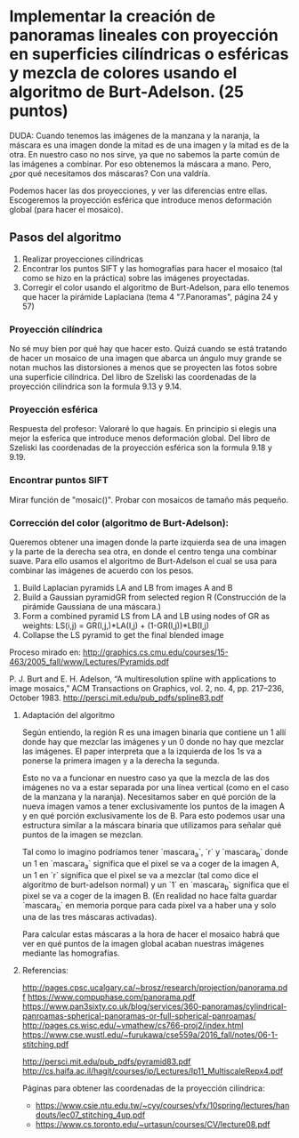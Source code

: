 * Implementar la creación de panoramas lineales con proyección en superficies cilíndricas o esféricas y mezcla de colores usando el algoritmo de Burt-Adelson. (25 puntos)

DUDA: Cuando tenemos las imágenes de la manzana y la naranja, la máscara
es una imagen donde la mitad es de una imagen y la mitad es de la otra.
En nuestro caso no nos sirve, ya que no sabemos la parte común de
las imágenes a combinar. Por eso obtenemos la máscara a mano. Pero,
¿por qué necesitamos dos máscaras? Con una valdría.


Podemos hacer las dos proyecciones, y ver las diferencias entre ellas.
Escogeremos la proyección esférica que introduce menos deformación global
(para hacer el mosaico).

** Pasos del algoritmo

1. Realizar proyecciones cilíndricas
2. Encontrar los puntos SIFT y las homografías para hacer el mosaico
   (tal como se hizo en la práctica) sobre las imágenes proyectadas.
3. Corregir el color usando el algoritmo de Burt-Adelson,
   para ello tenemos que hacer la pirámide Laplaciana
   (tema 4 "7.Panoramas", página 24 y 57)

*** Proyección cilíndrica
No sé muy bien por qué hay que hacer esto. Quizá cuando se está
tratando de hacer un mosaico de una imagen que abarca un ángulo
muy grande se notan muchos las distorsiones a menos que se proyecten
las fotos sobre una superficie cilíndrica. Del libro de Szeliski las
coordenadas de la proyección cilíndrica son la formula 9.13 y 9.14.

*** Proyección esférica
Respuesta del profesor: Valoraré lo que hagais. En principio si
elegis una mejor la esferica que introduce menos deformación global.
Del libro de Szeliski las coordenadas de la proyección esférica
son la formula 9.18 y 9.19.

*** Encontrar puntos SIFT
Mirar función de "mosaic()". Probar con mosaicos de tamaño más pequeño.

*** Corrección del color (algoritmo de Burt-Adelson):
Queremos obtener una imagen donde la parte izquierda sea de una imagen y la
parte de la derecha sea otra, en donde el centro tenga una combinar suave.
Para ello usamos el algoritmo de Burt-Adelson el cual se usa para combinar
las imágenes de acuerdo con los pesos.

1. Build Laplacian pyramids LA and LB from images A and B
2. Build a Gaussian pyramidGR from selected region R
   (Construcción de la pirámide Gaussiana de una máscara.)
3. Form a combined pyramid LS from LA and LB using nodes of GR as weights:
        LS(i,j) = GR(I,j,)*LA(I,j) + (1-GR(I,j))*LB(I,j)
4. Collapse the LS pyramid to get the final blended image

Proceso mirado en: http://graphics.cs.cmu.edu/courses/15-463/2005_fall/www/Lectures/Pyramids.pdf

P. J. Burt and E. H. Adelson, “A multiresolution spline with applications to image mosaics,”
ACM Transactions on Graphics, vol. 2, no. 4, pp. 217–236, October 1983.
http://persci.mit.edu/pub_pdfs/spline83.pdf


**** Adaptación del algoritmo
Según entiendo, la región R es una imagen binaria que contiene
un 1 allí donde hay que mezclar las imágenes y un 0 donde no hay que
mezclar las imágenes. El paper interpreta que a la izquierda de los
1s va a ponerse la primera imagen y a la derecha la segunda.

Esto no va a funcionar en nuestro caso ya que la mezcla de las
dos imágenes no va a estar separada por una línea vertical (como
en el caso de la manzana y la naranja). Necesitamos saber en qué
porción de la nueva imagen vamos a tener exclusivamente
los puntos de la imagen A y en qué porción exclusivamente los de B.
Para esto podemos usar una estructura similar a la máscara binaria
que utilizamos para señalar qué puntos de la imagen se mezclan.

Tal como lo imagino podríamos tener `mascara_a`, `r` y `mascara_b`
donde un 1 en `mascara_a` significa que el pixel se va a coger
de la imagen A, un 1 en `r` significa que el pixel se va a mezclar
(tal como dice el algoritmo de burt-adelson normal) y un `1` en
`mascara_b` significa que el pixel se va a coger de la imagen B. (En
realidad no hace falta guardar `mascara_b` en memoria porque para cada
pixel va a haber una y solo una de las tres máscaras activadas).

Para calcular estas máscaras a la hora de hacer el mosaico habrá que
ver en qué puntos de la imagen global acaban nuestras imágenes mediante
las homografías.

**** Referencias:
http://pages.cpsc.ucalgary.ca/~brosz/research/projection/panorama.pdf
https://www.compuphase.com/panorama.pdf
https://www.pan3sixty.co.uk/blog/services/360-panoramas/cylindrical-panroamas-spherical-panoramas-or-full-spherical-panroamas/
http://pages.cs.wisc.edu/~vmathew/cs766-proj2/index.html
https://www.cse.wustl.edu/~furukawa/cse559a/2016_fall/notes/06-1-stitching.pdf

http://persci.mit.edu/pub_pdfs/pyramid83.pdf
http://cs.haifa.ac.il/hagit/courses/ip/Lectures/Ip11_MultiscaleRepx4.pdf

Páginas para obtener las coordenadas de la proyección cilíndrica:
- https://www.csie.ntu.edu.tw/~cyy/courses/vfx/10spring/lectures/handouts/lec07_stitching_4up.pdf
- https://www.cs.toronto.edu/~urtasun/courses/CV/lecture08.pdf
